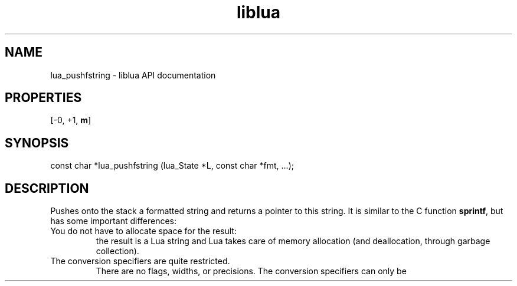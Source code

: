 .TH "liblua" "3" "Jan 25, 2016" "5.1.5" "lua API documentation"
.SH NAME
lua_pushfstring - liblua API documentation

.SH PROPERTIES
[-0, +1, \fBm\fP]
.SH SYNOPSIS
const char *lua_pushfstring (lua_State *L, const char *fmt, ...);

.SH DESCRIPTION

.sp
Pushes onto the stack a formatted string
and returns a pointer to this string.
It is similar to the C function \fBsprintf\fP,
but has some important differences:

.TP

You do not have to allocate space for the result:
the result is a Lua string and Lua takes care of memory allocation
(and deallocation, through garbage collection).

.TP

The conversion specifiers are quite restricted.
There are no flags, widths, or precisions.
The conversion specifiers can only be
'\fB%%\fP' (inserts a '\fB%\fP' in the string),
'\fB%s\fP' (inserts a zero-terminated string, with no size restrictions),
'\fB%f\fP' (inserts a \fBlua_Number\fP),
'\fB%p\fP' (inserts a pointer as a hexadecimal numeral),
'\fB%d\fP' (inserts an \fBint\fP), and
'\fB%c\fP' (inserts an \fBint\fP as a character).

.PP